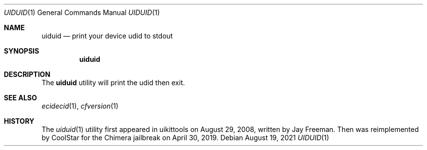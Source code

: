 .\"-
.\" Copyright (c) 2021
.\"	Cameron Katri.  All rights reserved.
.\"
.\" Redistribution and use in source and binary forms, with or without
.\" modification, are permitted provided that the following conditions
.\" are met:
.\" 1. Redistributions of source code must retain the above copyright
.\"    notice, this list of conditions and the following disclaimer.
.\" 2. Redistributions in binary form must reproduce the above copyright
.\"    notice, this list of conditions and the following disclaimer in the
.\"    documentation and/or other materials provided with the distribution.
.\"
.\" THIS SOFTWARE IS PROVIDED BY CAMERON KATRI AND CONTRIBUTORS ``AS IS'' AND
.\" ANY EXPRESS OR IMPLIED WARRANTIES, INCLUDING, BUT NOT LIMITED TO, THE
.\" IMPLIED WARRANTIES OF MERCHANTABILITY AND FITNESS FOR A PARTICULAR PURPOSE
.\" ARE DISCLAIMED.  IN NO EVENT SHALL CAMERON KATRI OR CONTRIBUTORS BE LIABLE
.\" FOR ANY DIRECT, INDIRECT, INCIDENTAL, SPECIAL, EXEMPLARY, OR CONSEQUENTIAL
.\" DAMAGES (INCLUDING, BUT NOT LIMITED TO, PROCUREMENT OF SUBSTITUTE GOODS
.\" OR SERVICES; LOSS OF USE, DATA, OR PROFITS; OR BUSINESS INTERRUPTION)
.\" HOWEVER CAUSED AND ON ANY THEORY OF LIABILITY, WHETHER IN CONTRACT, STRICT
.\" LIABILITY, OR TORT (INCLUDING NEGLIGENCE OR OTHERWISE) ARISING IN ANY WAY
.\" OUT OF THE USE OF THIS SOFTWARE, EVEN IF ADVISED OF THE POSSIBILITY OF
.\" SUCH DAMAGE.
.\"
.Dd August 19, 2021
.Dt UIDUID 1
.Os
.Sh NAME
.Nm uiduid
.Nd print your device udid to stdout
.Sh SYNOPSIS
.Nm
.Sh DESCRIPTION
The
.Nm
utility will print the udid then exit.
.Sh SEE ALSO
.Xr ecidecid 1 ,
.Xr cfversion 1
.Sh HISTORY
The
.Xr uiduid 1
utility first appeared in uikittools on August 29, 2008, written by
.An Jay Freeman .
Then was reimplemented by
.An CoolStar
for the Chimera jailbreak on April 30, 2019.
